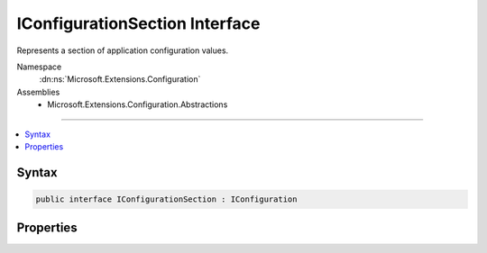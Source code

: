

IConfigurationSection Interface
===============================






Represents a section of application configuration values.


Namespace
    :dn:ns:`Microsoft.Extensions.Configuration`
Assemblies
    * Microsoft.Extensions.Configuration.Abstractions

----

.. contents::
   :local:









Syntax
------

.. code-block:: csharp

    public interface IConfigurationSection : IConfiguration








.. dn:interface:: Microsoft.Extensions.Configuration.IConfigurationSection
    :hidden:

.. dn:interface:: Microsoft.Extensions.Configuration.IConfigurationSection

Properties
----------

.. dn:interface:: Microsoft.Extensions.Configuration.IConfigurationSection
    :noindex:
    :hidden:

    
    .. dn:property:: Microsoft.Extensions.Configuration.IConfigurationSection.Key
    
        
    
        
        Gets the key this section occupies in its parent.
    
        
        :rtype: System.String
    
        
        .. code-block:: csharp
    
            string Key
            {
                get;
            }
    
    .. dn:property:: Microsoft.Extensions.Configuration.IConfigurationSection.Path
    
        
    
        
        Gets the full path to this section within the :any:`Microsoft.Extensions.Configuration.IConfiguration`\.
    
        
        :rtype: System.String
    
        
        .. code-block:: csharp
    
            string Path
            {
                get;
            }
    
    .. dn:property:: Microsoft.Extensions.Configuration.IConfigurationSection.Value
    
        
    
        
        Gets or sets the section value.
    
        
        :rtype: System.String
    
        
        .. code-block:: csharp
    
            string Value
            {
                get;
                set;
            }
    

